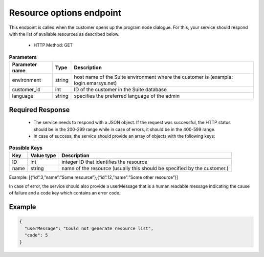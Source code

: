 Resource options endpoint
=========================

This endpoint is called when the customer opens up the program node dialogue. For this, your service should respond
with the list of available resources as described below.

 * HTTP Method: GET

.. list-table:: **Parameters**
   :header-rows: 1

   * - Parameter name
     - Type
     - Description
   * - environment
     - string
     - host name of the Suite environment where the customer is (example: login.emarsys.net)
   * - customer_id
     - int
     - ID of the customer in the Suite database
   * - language
     - string
     - specifies the preferred language of the admin

Required Response
-----------------

 * The service needs to respond with a JSON object. If the request was successful, the HTTP status should be in
   the 200-299 range while in case of errors, it should be in the 400-599 range.
 * In case of success, the service should provide an array of objects with the following keys:

.. list-table:: **Possible Keys**
   :header-rows: 1
  
   * - Key
     - Value type
     - Description
   * - ID
     - int
     - integer ID that identifies the resource
   * - name
     - string
     - name of the resource (usually this should be specified by the customer.)

Example: [{“id”:3,”name”:”Some resource”},{“id”:12,”name”:”Some other resource”}]

In case of error, the service should also provide a userMessage that is a human readable message indicating
the cause of failure and a code key which contains an error code.

Example
-------

.. code-block:: json

   {
     "userMessage": "Could not generate resource list",
     "code": 5
   }

.. image:: /_static/images/ac_node_options_workflow.png
